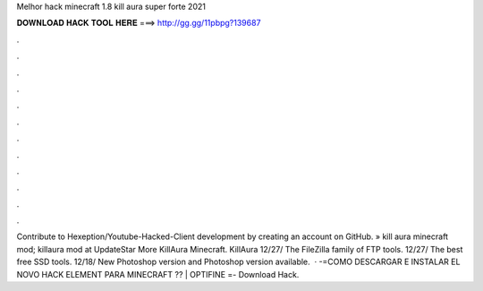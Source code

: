 Melhor hack minecraft 1.8 kill aura super forte 2021

𝐃𝐎𝐖𝐍𝐋𝐎𝐀𝐃 𝐇𝐀𝐂𝐊 𝐓𝐎𝐎𝐋 𝐇𝐄𝐑𝐄 ===> http://gg.gg/11pbpg?139687

.

.

.

.

.

.

.

.

.

.

.

.

Contribute to Hexeption/Youtube-Hacked-Client development by creating an account on GitHub. » kill aura minecraft mod; killaura mod at UpdateStar More KillAura Minecraft. KillAura 12/27/ The FileZilla family of FTP tools. 12/27/ The best free SSD tools. 12/18/ New Photoshop version and Photoshop version available.  · -=COMO DESCARGAR E INSTALAR EL NOVO HACK ELEMENT PARA MINECRAFT ?? | OPTIFINE =- Download Hack.